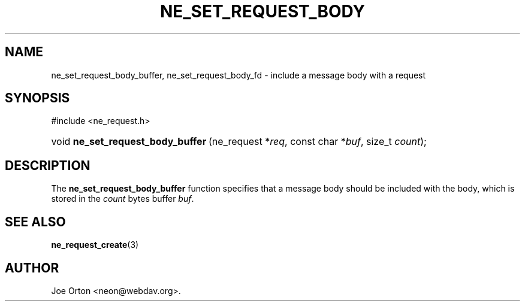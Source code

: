 .\"Generated by db2man.xsl. Don't modify this, modify the source.
.de Sh \" Subsection
.br
.if t .Sp
.ne 5
.PP
\fB\\$1\fR
.PP
..
.de Sp \" Vertical space (when we can't use .PP)
.if t .sp .5v
.if n .sp
..
.de Ip \" List item
.br
.ie \\n(.$>=3 .ne \\$3
.el .ne 3
.IP "\\$1" \\$2
..
.TH "NE_SET_REQUEST_BODY" 3 " 8 October 2002" "neon 0.23.5" "neon API reference"
.SH NAME
ne_set_request_body_buffer, ne_set_request_body_fd \- include a message body with a request
.SH "SYNOPSIS"
.ad l
.hy 0

#include <ne_request.h>
.sp
.HP 33
void\ \fBne_set_request_body_buffer\fR\ (ne_request\ *\fIreq\fR, const\ char\ *\fIbuf\fR, size_t\ \fIcount\fR);
.ad
.hy

.SH "DESCRIPTION"

.PP
The \fBne_set_request_body_buffer\fR function specifies that a message body should be included with the body, which is stored in the \fIcount\fR bytes buffer \fIbuf\fR.

.SH "SEE ALSO"

.PP
\fBne_request_create\fR(3)

.SH AUTHOR
Joe Orton <neon@webdav.org>.
